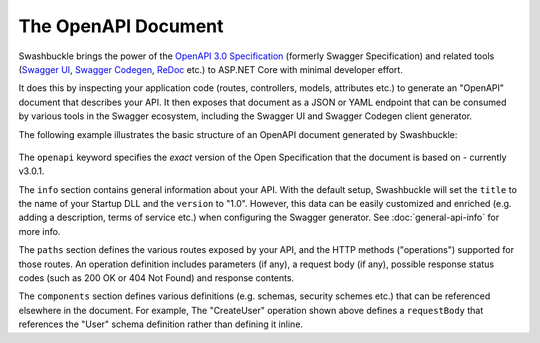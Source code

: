 The OpenAPI Document
==============================

Swashbuckle brings the power of the `OpenAPI 3.0 Specification <https://swagger.io/specification/>`_ (formerly Swagger Specification) and related tools (`Swagger UI <https://swagger.io/swagger-ui/>`_, `Swagger Codegen <https://github.com/swagger-api/swagger-codegen>`_, `ReDoc <https://github.com/Redocly/redoc>`_ etc.) to ASP.NET Core with minimal developer effort.

It does this by inspecting your application code (routes, controllers, models, attributes etc.) to generate an "OpenAPI" document that describes your API. It then exposes that document as a JSON or YAML endpoint that can be consumed by various tools in the Swagger ecosystem, including the Swagger UI and Swagger Codegen client generator.

The following example illustrates the basic structure of an OpenAPI document generated by Swashbuckle:

    .. literalinclude:: ..\..\..\test\WebSites\GettingStarted\swagger.yaml
        :language: yaml
        :start-at: openapi:
        :end-before: info:

    .. literalinclude:: ..\..\..\test\WebSites\GettingStarted\swagger.yaml
        :language: yaml
        :start-at: info:
        :end-before: paths

    .. literalinclude:: ..\..\..\test\WebSites\GettingStarted\swagger.yaml
        :language: yaml
        :start-at: paths:
        :end-before: x-end: CreateUser

    .. literalinclude:: ..\..\..\test\WebSites\GettingStarted\swagger.yaml
        :language: yaml
        :start-at: components:
        :end-before: x-end: components

The ``openapi`` keyword specifies the *exact* version of the Open Specification that the document is based on - currently v3.0.1.

The ``info`` section contains general information about your API. With the default setup, Swashbuckle will set the ``title`` to the name of your Startup DLL and the ``version`` to "1.0". However, this data can be easily customized and enriched (e.g. adding a description, terms of service etc.) when configuring the Swagger generator. See :doc:`general-api-info` for more info.

The ``paths`` section defines the various routes exposed by your API, and the HTTP methods ("operations") supported for those routes. An operation definition includes parameters (if any), a request body (if any), possible response status codes (such as 200 OK or 404 Not Found) and response contents.

The ``components`` section defines various definitions (e.g. schemas, security schemes etc.) that can be referenced elsewhere in the document. For example, The "CreateUser" operation shown above defines a ``requestBody`` that references the "User" schema definition rather than defining it inline.